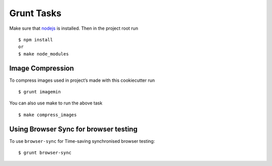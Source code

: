 Grunt Tasks
===========

Make sure that nodejs_ is installed. Then in the project root run ::
	
	$ npm install
	or
	$ make node_modules

.. _nodejs: http://nodejs.org/download/

Image Compression
-----------------

To compress images used in project’s made with this cookiecutter run ::

	$ grunt imagemin

You can also use make to run the above task ::

	$ make compress_images

Using Browser Sync for browser testing
--------------------------------------

To use ``browser-sync`` for Time-saving synchronised browser testing::

	$ grunt browser-sync

